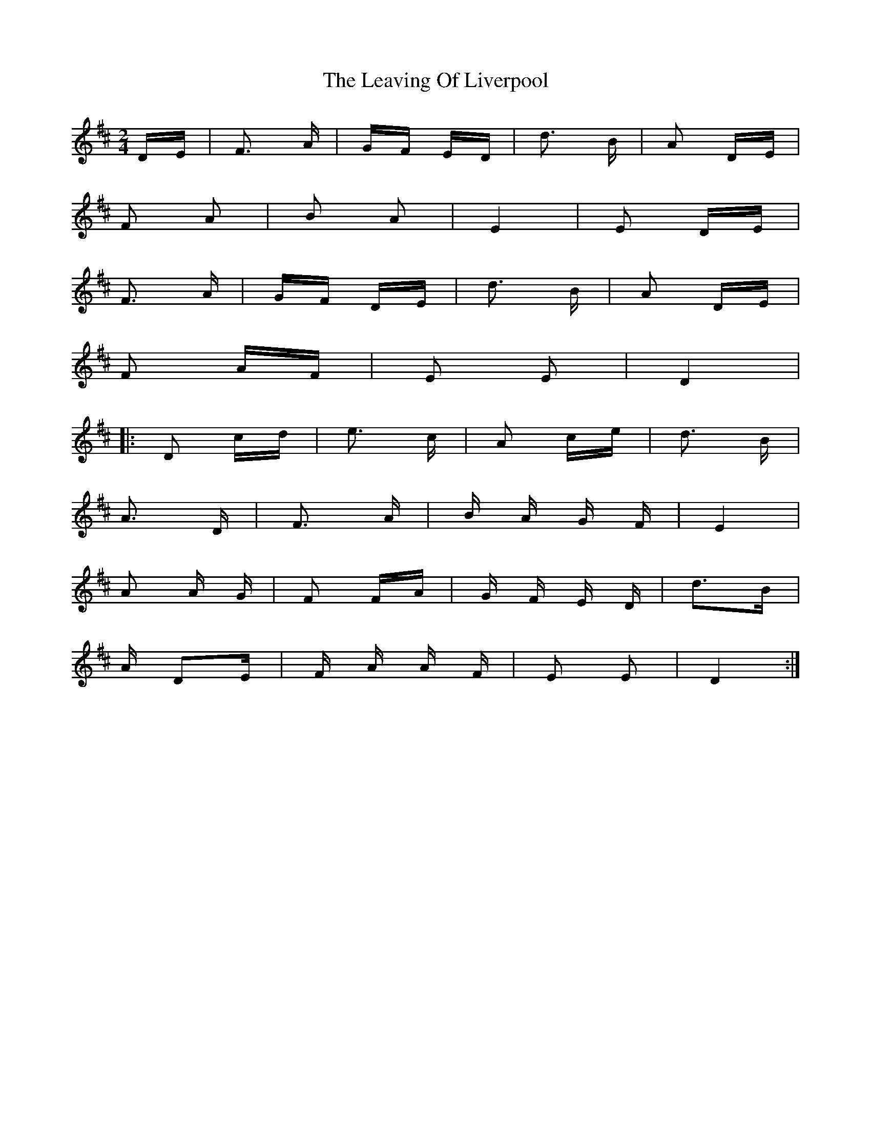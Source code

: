 X: 23268
T: Leaving Of Liverpool, The
R: polka
M: 2/4
K: Dmajor
DE|F3 A|GF ED|d3 B|A2 DE|
F2 A2|B2 A2|E4|E2 DE|
F3 A|GF DE|d3 B|A2 DE|
F2 AF|E2 E2|D4|
|:D2 cd|e3 c|A2 ce|d3 B|
A3 D|F3 A|B A G F|E4|
A2 A G|F2 FA|G F E D|d3B|
A D2E|F A A F|E2 E2|D4:|

